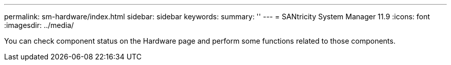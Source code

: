 ---
permalink: sm-hardware/index.html
sidebar: sidebar
keywords:
summary: ''
---
= SANtricity System Manager 11.9
:icons: font
:imagesdir: ../media/

[.lead]
You can check component status on the Hardware page and perform some functions related to those components.

